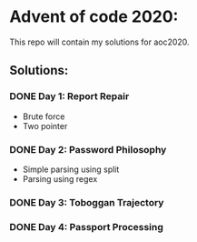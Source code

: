 * Advent of code 2020:
  This repo will contain my solutions for aoc2020.
** Solutions:
*** DONE Day 1: Report Repair
    - Brute force
    - Two pointer
*** DONE Day 2: Password Philosophy 
    - Simple parsing using split
    - Parsing using regex
*** DONE Day 3: Toboggan Trajectory
*** DONE Day 4: Passport Processing
